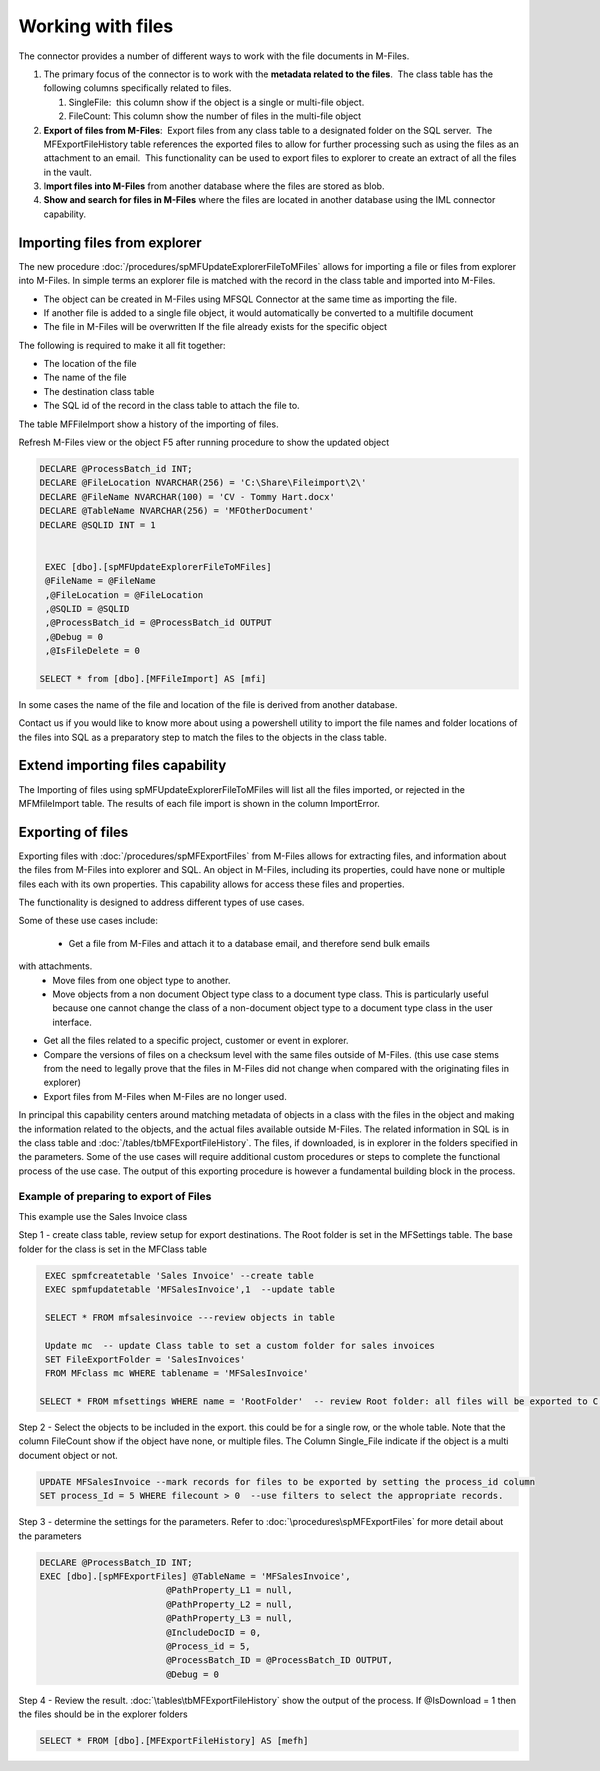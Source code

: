 Working with files
==================

The connector provides a number of different ways to work with the file
documents in M-Files. 

#. The primary focus of the connector is to work with the **metadata
   related to the files**.  The class table has the following columns
   specifically related to files.

   #. SingleFile:  this column show if the object is a single or
      multi-file object.
   #. FileCount: This column show the number of files in the multi-file
      object

#. **Export of files from M-Files**:  Export files from any class table
   to a designated folder on the SQL server.  The MFExportFileHistory
   table references the exported files to allow for further processing
   such as using the files as an attachment to an email.  This
   functionality can be used to export files to explorer to create an
   extract of all the files in the vault.
#. I\ **mport files into M-Files** from another database where the files
   are stored as blob.
#. **Show and search for files in M-Files** where the files are located
   in another database using the IML connector capability. 

Importing files from explorer
-----------------------------

The new procedure :doc:`/procedures/spMFUpdateExplorerFileToMFiles`
allows for importing a file or files from explorer into M-Files. In
simple terms an explorer file is matched with the record in the class
table and imported into M-Files.

-  The object can be created in M-Files using MFSQL Connector at the
   same time as importing the file.

-  If another file is added to a single file object, it would
   automatically be converted to a multifile document

-  The file in M-Files will be overwritten If the file already exists
   for the specific object

The following is required to make it all fit together:

-  The location of the file

-  The name of the file

-  The destination class table

-  The SQL id of the record in the class table to attach the file to.

The table MFFileImport show a history of the importing of files.

Refresh M-Files view or the object F5 after running procedure to show
the updated object

.. code:: sql

    DECLARE @ProcessBatch_id INT;
    DECLARE @FileLocation NVARCHAR(256) = 'C:\Share\Fileimport\2\'
    DECLARE @FileName NVARCHAR(100) = 'CV - Tommy Hart.docx'
    DECLARE @TableName NVARCHAR(256) = 'MFOtherDocument'
    DECLARE @SQLID INT = 1


     EXEC [dbo].[spMFUpdateExplorerFileToMFiles]
     @FileName = @FileName
     ,@FileLocation = @FileLocation
     ,@SQLID = @SQLID
     ,@ProcessBatch_id = @ProcessBatch_id OUTPUT
     ,@Debug = 0
     ,@IsFileDelete = 0

    SELECT * from [dbo].[MFFileImport] AS [mfi]

In some cases the name of the file and location of the file is derived
from another database.

Contact us if you would like to know more about using a powershell
utility to import the file names and folder locations of the files into
SQL as a preparatory step to match the files to the objects in the class
table.

Extend importing files capability
---------------------------------

The Importing of files using spMFUpdateExplorerFileToMFiles will list
all the files imported, or rejected in the MFMfileImport table. The
results of each file import is shown in the column ImportError.

Exporting of files
------------------

Exporting files with :doc:`/procedures/spMFExportFiles` from
M-Files allows for extracting files, and information about the files from M-Files into explorer and SQL.  An object in M-Files, including its properties, could have none or multiple files each with its own properties. This capability allows for access these files and properties.

The functionality is designed to address different types of use cases.

Some of these use cases include:

 - Get a file from M-Files and attach it to a database email, and therefore send bulk emails
with attachments.
 - Move files from one object type to another.
 - Move objects from a non document Object type class  to a document type class.  This is particularly useful because one cannot change the class of a non-document object type to a document type class in the user interface.
- Get all the files related to a specific project, customer or event in explorer.
- Compare the versions of files on a checksum level with the same files outside of M-Files. (this use case stems from the need to legally prove that the files in M-Files did not change when compared with the originating files in explorer)
- Export files from M-Files when M-Files are no longer used.

In principal this capability centers around matching metadata of objects in a class with the files in the object and making the information related to the objects, and the actual files available outside M-Files.  The related information in SQL is in the class table and :doc:`/tables/tbMFExportFileHistory`.  The files, if downloaded, is in explorer in the folders specified in the parameters.  Some of the use cases will require additional custom procedures or steps to complete the functional process of the use case. The output of this exporting procedure is however a fundamental building block in the process.

Example of preparing to export of Files
~~~~~~~~~~~~~~~~~~~~~~~~~~~~~~~~~~~~~~~~

This example use the Sales Invoice class

Step 1 - create class table, review setup for export destinations.  The Root folder is set in the MFSettings table.  The base folder for the class is set in the MFClass table

.. code:: sql

    EXEC spmfcreatetable 'Sales Invoice' --create table
    EXEC spmfupdatetable 'MFSalesInvoice',1  --update table

    SELECT * FROM mfsalesinvoice ---review objects in table

    Update mc  -- update Class table to set a custom folder for sales invoices
    SET FileExportFolder = 'SalesInvoices'
    FROM MFclass mc WHERE tablename = 'MFSalesInvoice'

   SELECT * FROM mfsettings WHERE name = 'RootFolder'  -- review Root folder: all files will be exported to C:\MFSQL\FileExport\ on the SQL server

Step 2 - Select the objects to be included in the export.  this could be for a single row, or the whole table.  Note that the column FileCount show if the object have none, or multiple files.  The Column Single_File indicate if the object is a multi document object or not.

.. code:: sql

    UPDATE MFSalesInvoice --mark records for files to be exported by setting the process_id column
    SET process_Id = 5 WHERE filecount > 0  --use filters to select the appropriate records.

Step 3 - determine the settings for the parameters.  Refer to :doc:`\procedures\spMFExportFiles` for more detail about the parameters

.. code:: sql

     DECLARE @ProcessBatch_ID INT;
     EXEC [dbo].[spMFExportFiles] @TableName = 'MFSalesInvoice',
                             @PathProperty_L1 = null,
                             @PathProperty_L2 = null,
                             @PathProperty_L3 = null,
                             @IncludeDocID = 0,
                             @Process_id = 5,
                             @ProcessBatch_ID = @ProcessBatch_ID OUTPUT,
                             @Debug = 0

Step 4 - Review the result. :doc:`\tables\tbMFExportFileHistory`  show the output of the process. If @IsDownload = 1 then the files should be in the explorer folders

.. code:: sql

     SELECT * FROM [dbo].[MFExportFileHistory] AS [mefh]
